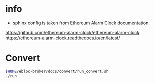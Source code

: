 * info

- sphinx config is taken from Ethereum Alarm Clock documentation.
[[https://github.com/ethereum-alarm-clock/ethereum-alarm-clock]]
[[https://ethereum-alarm-clock.readthedocs.io/en/latest/]]

* Convert

#+begin_src bash
$HOME/ebloc-broker/docs/convert/run_convert.sh
./run
#+end_src
